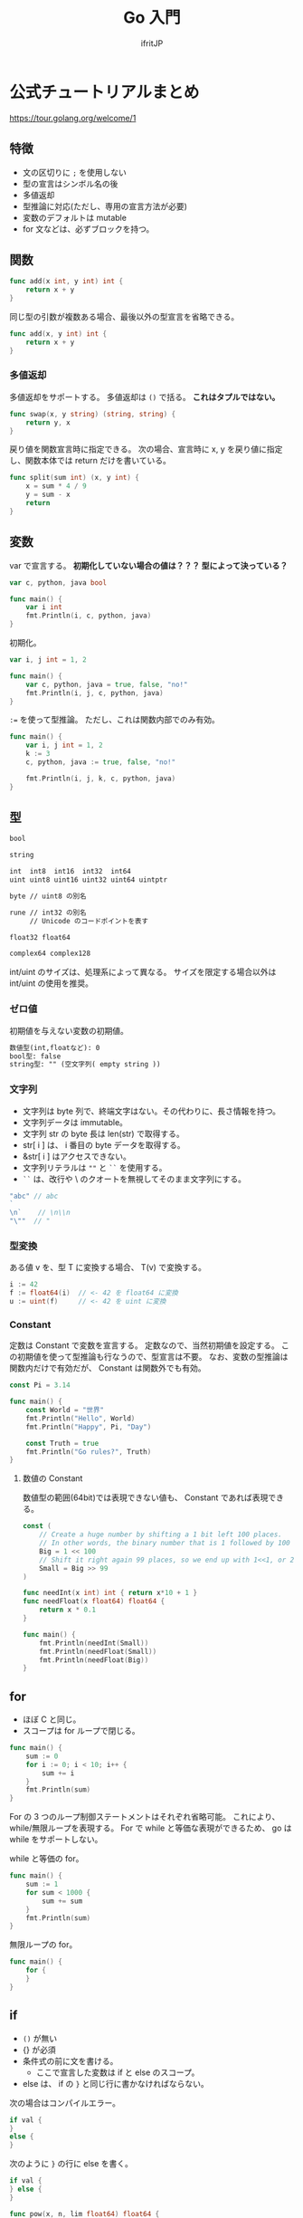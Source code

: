 #+TITLE: Go 入門
# -*- coding:utf-8 -*-
#+AUTHOR: ifritJP
#+STARTUP: nofold
#+OPTIONS: ^:{}
#+HTML_HEAD: <link rel="stylesheet" type="text/css" href="org-mode-document.css" />

* 公式チュートリアルまとめ

<https://tour.golang.org/welcome/1>


** 特徴

- 文の区切りに =;= を使用しない
- 型の宣言はシンボル名の後
- 多値返却
- 型推論に対応(ただし、専用の宣言方法が必要)
- 変数のデフォルトは mutable
- for 文などは、必ずブロックを持つ。  

** 関数

#+BEGIN_SRC go
func add(x int, y int) int {
	return x + y
}
#+END_SRC


同じ型の引数が複数ある場合、最後以外の型宣言を省略できる。

#+BEGIN_SRC go
func add(x, y int) int {
	return x + y
}
#+END_SRC

*** 多値返却

多値返却をサポートする。
多値返却は =()= で括る。 *これはタプルではない。*

#+BEGIN_SRC go
func swap(x, y string) (string, string) {
	return y, x
}
#+END_SRC

戻り値を関数宣言時に指定できる。
次の場合、宣言時に x, y を戻り値に指定し、関数本体では return だけを書いている。

#+BEGIN_SRC go
func split(sum int) (x, y int) {
	x = sum * 4 / 9
	y = sum - x
	return
}
#+END_SRC

** 変数

var で宣言する。
*初期化していない場合の値は？？？ 型によって決っている？*

#+BEGIN_SRC go
var c, python, java bool

func main() {
	var i int
	fmt.Println(i, c, python, java)
}
#+END_SRC

初期化。

#+BEGIN_SRC go
var i, j int = 1, 2

func main() {
	var c, python, java = true, false, "no!"
	fmt.Println(i, j, c, python, java)
}
#+END_SRC

~:=~ を使って型推論。
ただし、これは関数内部でのみ有効。

#+BEGIN_SRC go
func main() {
	var i, j int = 1, 2
	k := 3
	c, python, java := true, false, "no!"

	fmt.Println(i, j, k, c, python, java)
}
#+END_SRC

** 型

#+BEGIN_SRC txt
bool

string

int  int8  int16  int32  int64
uint uint8 uint16 uint32 uint64 uintptr

byte // uint8 の別名

rune // int32 の別名
     // Unicode のコードポイントを表す

float32 float64

complex64 complex128
#+END_SRC

int/uint のサイズは、処理系によって異なる。
サイズを限定する場合以外は int/uint の使用を推奨。


*** ゼロ値

初期値を与えない変数の初期値。

#+BEGIN_SRC txt
    数値型(int,floatなど): 0
    bool型: false
    string型: "" (空文字列( empty string ))
#+END_SRC

*** 文字列

- 文字列は byte 列で、終端文字はない。その代わりに、長さ情報を持つ。
- 文字列データは immutable。
- 文字列 str の byte 長は len(str) で取得する。
- str[ i ] は、 i 番目の byte データを取得する。
- &str[ i ] はアクセスできない。
- 文字列リテラルは =""= と =``= を使用する。
- =``= は、改行や \ のクオートを無視してそのまま文字列にする。

#+BEGIN_SRC go
"abc" // abc
`
\n`    // \n\\n
"\""  // "
#+END_SRC



*** 型変換

ある値 v を、型 T に変換する場合、 T(v) で変換する。
    
#+BEGIN_SRC go
i := 42
f := float64(i)  // <- 42 を float64 に変換
u := uint(f)     // <- 42 を uint に変換
#+END_SRC

*** Constant

定数は Constant で変数を宣言する。
定数なので、当然初期値を設定する。
この初期値を使って型推論も行なうので、型宣言は不要。
なお、変数の型推論は関数内だけで有効だが、 Constant は関数外でも有効。

#+BEGIN_SRC go
const Pi = 3.14

func main() {
	const World = "世界"
	fmt.Println("Hello", World)
	fmt.Println("Happy", Pi, "Day")

	const Truth = true
	fmt.Println("Go rules?", Truth)
}
#+END_SRC

**** 数値の Constant

数値型の範囲(64bit)では表現できない値も、 Constant であれば表現できる。


#+BEGIN_SRC go
const (
	// Create a huge number by shifting a 1 bit left 100 places.
	// In other words, the binary number that is 1 followed by 100 zeroes.
	Big = 1 << 100
	// Shift it right again 99 places, so we end up with 1<<1, or 2.
	Small = Big >> 99
)

func needInt(x int) int { return x*10 + 1 }
func needFloat(x float64) float64 {
	return x * 0.1
}

func main() {
	fmt.Println(needInt(Small))
	fmt.Println(needFloat(Small))
	fmt.Println(needFloat(Big))
}
#+END_SRC

** for

- ほぼ C と同じ。
- スコープは for ループで閉じる。

#+BEGIN_SRC go
func main() {
	sum := 0
	for i := 0; i < 10; i++ {
		sum += i
	}
	fmt.Println(sum)
}
#+END_SRC

For の 3 つのループ制御ステートメントはそれぞれ省略可能。
これにより、 while/無限ループを表現する。
For で while と等価な表現ができるため、 go は while をサポートしない。

while と等価の for。

#+BEGIN_SRC go
func main() {
	sum := 1
	for sum < 1000 {
		sum += sum
	}
	fmt.Println(sum)
}
#+END_SRC

無限ループの for。

#+BEGIN_SRC go
func main() {
	for {
	}
}
#+END_SRC

** if

- =()= が無い
- {} が必須
- 条件式の前に文を書ける。
  - ここで宣言した変数は if と else のスコープ。
- else は、 if の =}= と同じ行に書かなければならない。

次の場合はコンパイルエラー。
#+BEGIN_SRC go
if val {
}
else {
}
#+END_SRC

次のように =}= の行に else を書く。

#+BEGIN_SRC go
if val {
} else {
}
#+END_SRC

  
#+BEGIN_SRC go
func pow(x, n, lim float64) float64 {
	if v := math.Pow(x, n); v < lim {
		return v
	}
	return lim
}
#+END_SRC

** switch

- switch は if/else のシンタックスシュガー。
- 条件文の前の文も書ける。
- シンタックスシュガーなので、 case の各式は上から順に評価される。
- C のような fall-through はない。
  - break はなくても、一致した case/default を実行したら終わる。

   
#+BEGIN_SRC go
func main() {
	fmt.Print("Go runs on ")
	switch os := runtime.GOOS; os {
	case "darwin":
		fmt.Println("OS X.")
	case "linux":
		fmt.Println("Linux.")
	default:
		// freebsd, openbsd,
		// plan9, windows...
		fmt.Printf("%s.", os)
	}
}
#+END_SRC

*** switch の値を省略

switch の値を省略すると switch true と同義。

#+BEGIN_SRC go
func main() {
	t := time.Now()
	switch {
	case t.Hour() < 12:
		fmt.Println("Good morning!")
	case t.Hour() < 17:
		fmt.Println("Good afternoon.")
	default:
		fmt.Println("Good evening.")
	}
}
#+END_SRC

** defer

- 関数コールを呼び出し元関数終了時に実行するように予約する。
- 関数コールの引数に与えている式は、 defer 評価時に実行される。

次は hello hoge ではなく、hello world が表示される。

#+BEGIN_SRC go
func main() {
	txt := "world"
	defer fmt.Println( txt )
	txt = "hoge"

	fmt.Println("hello")
}
#+END_SRC

defer の予約は、スタックに Push される。

#+BEGIN_SRC go
func main() {
	fmt.Println("counting")

	for i := 0; i < 10; i++ {
		defer fmt.Println(i)
	}

	fmt.Println("done")
}
#+END_SRC

** ポインタ

- 値を格納しているポインタを扱える。
- ただし、ポインタの演算はできない。
- C++ の参照と考えれば良い。
- ゼロ値は nil。
- 演算子は C と同じ。 &val でポインタ取得。 *val でポインタが格納する値を取得。
- C と同じで、構造体は値渡しとポインタ渡しで意味が異なる。
  - 値渡しはコピーされる。
- ポインタ型は 型名の前に * を付ける。 =*int= 等。



#+BEGIN_SRC go
func main() {
	i, j := 42, 2701

	p := &i         // point to i
	fmt.Println(*p) // read i through the pointer -- 42
	*p = 21         // set i through the pointer
	fmt.Println(i)  // see the new value of i   -- 21

	p = &j         // point to j
	*p = *p / 37   // divide j through the pointer
	fmt.Println(j) // see the new value of j -- 73
}
#+END_SRC

** 構造体

- メンバアクセスは C と同じで =.= を使用する。
- ただし、ポインタ経由のアクセス方法が異なる
  - 時に =->= は使用せず、 =.= を使用する。
  - (*p).val のようにも書けるが、 p.val と同義。
- Println は、構造体のデータを出力可能
- 構造体のポインタを Println すると、 & を付加した

#+BEGIN_SRC go
type Vertex struct {
	X int
	Y int
}

func main() {
	v := Vertex{1, 2}
	p := &v
	p.X = 1e9
	fmt.Println(v)
}
#+END_SRC


*** 構造体リテラル

- 構造体の初期化データ。
- メンバの初期化は宣言順に処理される。
- 初期値を与えないメンバは、ゼロ値で初期化される。
- 構造体リテラルのポインタも取れる。

#+BEGIN_SRC go
type Vertex struct {
	X, Y int
}

var (
	v1 = Vertex{1, 2}  // has type Vertex
	v2 = Vertex{X: 1}  // Y:0 is implicit
	v3 = Vertex{}      // X:0 and Y:0
	p  = &Vertex{1, 2} // has type *Vertex
)
#+END_SRC


** 配列

- 要素数固定のシーケンス。
- 要素数は、宣言時に指定する。
- 配列は =[N]T= として宣言する。ここで N は要素数、T は型。 
- 要素アクセスは 0 〜 N-1 まで。
- 範囲外アクセスはエラー
   
#+BEGIN_SRC go
func main() {
	var a [2]string
	a[0] = "Hello"
	a[1] = "World"
	fmt.Println(a[0], a[1])
	fmt.Println(a)

	primes := [6]int{2, 3, 5, 7, 11, 13}
	fmt.Println(primes)
}
#+END_SRC

*** スライス

- スライスは、配列の一部を参照する。
- スライスの型は =[]T= として宣言する。要は配列の N がない形になる。
- スライスの要素アクセスは 0 〜。
- 範囲外アクセスはエラー


#+BEGIN_SRC go
func main() {
	primes := [6]int{2, 3, 5, 7, 11, 13}

	var s []int = primes[1:4]
	fmt.Println(s)
}
#+END_SRC

- 上記の primes[1:4] がスライス
- ここで primes[1:4] は、 {3,5,7} を示す。 つまり 1 から (4-1) 番目まで。
- 参照元の配列の範囲内であっても、要素アクセスにマイナスは指定できない。
  - 例えば ~s := primes[1:]~ の時の ~s[-1]~ は NG。

  
- スライスは参照なので、スライスの要素を変更すると、参照元の値も変更になる。
- 次の場合、スライス ~s[1] = 0~ しているが、これによって、 primes[ 2 ] が変わる。

#+BEGIN_SRC go
func main() {
	primes := [6]int{2, 3, 5, 7, 11, 13}

	var s []int = primes[1:4]
	fmt.Println(s)
	s[1] = 0;
	fmt.Println( primes )  // [2 3 0 7 11 13]
}
#+END_SRC

**** スライスの範囲
  
- スライスの範囲は、省略できる。
- 省略した場合、最小、あるいは最大になる。
- 次の s1 〜 s4 は同じ範囲を示す。

#+BEGIN_SRC go
func main() {
	primes := [6]int{2, 3, 5, 7, 11, 13}

	s1 := primes[ 0: 6 ]
	s2 := primes[ : 6 ]
	s3 := primes[ 0: ]
	s4 := primes[ : ]
}
#+END_SRC


**** スライスのスライス

- スライスから更にスライスを作れる。
- この場合、スライスの範囲は生成元スライスのインデックスを指定するが、
  範囲の上限値は生成元スライスの上限値を越えて、
  元の配列の最終要素に該当するインデックスまで指定できる。
  - ただし下限値は 0 〜。 


#+BEGIN_SRC go
func main() {
	s := []int{2, 3, 5, 7, 11, 13}
	s = s[3:5] 
	fmt.Println( s )  // [7 11]
	s = s[1:3] // [11 13]
	fmt.Println( s )
}
#+END_SRC

**** スライスの len と cap

- len は、スライスの要素数
- cap は、次の式から得られる
: スライスが参照する元の配列の要素数 - スライスが先頭が参照する元の配列インデックス
  - つまり cap は、そのスライスを生成元にした新しいスライスの最大サイズ

**** スライスのゼロ値

- ゼロ値は nil
- len( nil ) と cap( nil ) は 0

**** 多次元スライス

- 多次元のスライスを生成できる

#+BEGIN_SRC go
board := [][]string{
	[]string{"o", "o", "o"},
	[]string{"o", "o", "o"},
	[]string{"o", "o", "o"},
}
print( board[0][0] )
#+END_SRC

**** スライスへの append

- スライスは append によって、末尾に要素を追加できる
- スライスの上限値によって、 append の動作が変わる
  - スライスの上限値が参照元の配列より小さい場合
    - 参照元の配列の該当位置に append した値がセットされる
  - スライスの上限値が参照元の配列と同じ場合
    - append に必要な要素数分だけ拡張した参照元の配列のコピーが生成され、
      それを参照するスライスが生成される

    

     
#+BEGIN_SRC go
func main() {
	ss := [4]int{1,2,3,4}
	var s []int = ss[:3]
	printSlice(s)

	// ここでは、 ss[3] に 0 がセットされる
	s = append(s, 0) 
	printSlice(s)

	// ここで、ss のサイズ + α の配列が生成され、ss の内容がコピーされる
	// + αが幾つになるかは？？？
	s = append(s, 1) 
	printSlice(s)

	// ここで s[0] に代入しているが、参照元配列がコピーした物に
	// 置き換わっているため当初の参照先の ss [0] は書き変わらない。
	s[0] = 10
	fmt.Printf("%v", ss)
}

func printSlice(s []int) {
	fmt.Printf("len=%d cap=%d %v\n", len(s), cap(s), s)
}
#+END_SRC

上記の結果は次になる。

#+BEGIN_SRC txt
len=3 cap=4 [1 2 3]
len=4 cap=4 [1 2 3 0]
len=5 cap=8 [1 2 3 0 1]
[1 2 3 0]
#+END_SRC


** range

- range は for ループで制御するイテレータ制御を行なう。
- スライスを range で処理する場合、 要素の index, 要素のコピーを返す

#+BEGIN_SRC go
var pow = []int{1, 2, 4, 8, 16, 32, 64, 128}

func main() {
	for i, v := range pow {
		fmt.Printf("2**%d = %d\n", i, v)
	}
}
#+END_SRC
  
- range の戻り値は、格納先を =_= とすることで値を捨てられる。
- =_= を使用することで、記述の省略が可能。



** map

- map のゼロ値は nil
- map 型の表現は次になる
  - これは、キーが int、値が string の map
: map[int]string
- map リテラルは次になる。
: { key1:val1, key2:val2, }
  
*** map アクセス

- m[key] = val
  - map の key に val を設定
- val = m[key]
  - map の key の要素を取得
- val, ret = m[key]
  - map の key の要素を取得し、 key に対する要素の有無が ret に取得。
  - ret は bool
- delete( m, key )
  - map の key の要素を削除


** レシーバー

- Rust のトレイトのような仕組み。
- 次は関数 Abs の Vertex 型のレシーバーを定義している。
- レシーバーは構造体だけでなく全ての型に対して定義できる。
- ただし、同じパッケージ内で定義している型でなければならない。

#+BEGIN_SRC go
type Vertex struct {
	X, Y float64
}

func (v Vertex) Abs() float64 {
	return math.Sqrt(v.X*v.X + v.Y*v.Y)
}

func main() {
	v := Vertex{3, 4}
	fmt.Println(v.Abs())
}
#+END_SRC


- レシーバーの型は、ポインタで宣言しないとコピーが発生する。
  - つまり、構造体のレシーバは通常ポインタ型で宣言する。
- 次の Scale() は *Vertex 型で渡している。
  これを Vertex に変更すると、Scale() 内で変更した結果は Scale() 呼び出し元には反映されない。
- このとき Scale() 呼び出し側は、
  レシーバの型が *Vertex と Vertex どちらでも呼び出し方は変わらない。

#+BEGIN_SRC go
type Vertex struct {
	X, Y float64
}

func (v *Vertex) Abs() float64 {
	return math.Sqrt(v.X*v.X + v.Y*v.Y)
}

func (v *Vertex) Scale(f float64) {
	v.X = v.X * f
	v.Y = v.Y * f
}

func main() {
	v := Vertex{3, 4}
	v.Scale(10)
	fmt.Println(v.Abs())
}
#+END_SRC

- 非ポインタ型の値からポインタ型のレシーバをコールできるように、
  ポインタ型の値から非ポインタ型のレシーバをコールできる。

** interface

- レシーバの集りを定義したもの
- 次は、 Abs() レシーバを持つ Abser インタフェースを定義している

#+BEGIN_SRC go
type Abser interface {
	Abs() float64
}
#+END_SRC

- 次の ~a = &v~ はコンパイルが通るが、 ~a = v~ はコンパイルエラーになる。
- これは、 Abs() のレシーバが *Vertex であり、 Vertex ではないため。

#+BEGIN_SRC go
type Abser interface {
	Abs() float64
}
func main() {
	var a Abser
	v := Vertex{3, 4}

	a = &v // a *Vertex implements Abser
	a = v

	fmt.Println(a.Abs())
}
type Vertex struct {
	X, Y float64
}
func (v *Vertex) Abs() float64 {
	return math.Sqrt(v.X*v.X + v.Y*v.Y)
}
#+END_SRC

- どの型が、どの interface を実装しているか宣言はしない
- ある型 T が、ある interface I を実装できているかどうかは、
  T 型のデータを I 型の変数に代入する時にコンパイルエラーするかどうかで判断する
  
** インタフェース型の値

- インタフェース型の値は、レシーバの型をもつ。
- 次の T は、 *T でレシーバを定義しているため、 I の型は *T となる。


#+BEGIN_SRC go
type I interface {
	M()
}
type I2 interface {
	M2()
}

type T struct {
	S string
}
func (t *T) M() {
	fmt.Println(t.S,1)
}
func (t T) M2() {
	fmt.Println(t.S,2)
}

func main() {
	t := T{"Hello"}
	describe(&t)
	describe2(t)
}

func describe(i I) {
	fmt.Printf("(%v, %T)\n", i, i)  // (&{Hello}, *main.T)
	i.M()
}
func describe2(i I2) {
	fmt.Printf("(%v, %T)\n", i, i)  // ({Hello}, main.T)
	i.M2()
}
#+END_SRC

*** レシーバの値が nil だった場合の処理

インタフェース型の変数が nil になるケースは次の 2 つある。

- 変数を未初期化の場合
#+BEGIN_SRC go
var i IF  
#+END_SRC
- 変数に nil 値を持つ型をセットした場合
#+BEGIN_SRC go
var t *T
var i IF
i = t
#+END_SRC

ただし、2番目の方は実際には nil ではない。
これは、インタフェースの値の持ち方から来ている。
インタフェースの値は、型情報の *T と nil をセット (*T,nil) を保持している。
よって、次に示すように ~i == nil~ は false となる。

#+BEGIN_SRC go
var t *T
var i IF
i = t
fmt.Println( i == nil, t == nil ) // false true
#+END_SRC

- 上記の i のように、インタフェースの型が確定していて、
  その型のオブジェクトが nil の場合、そのレシーバの関数はコールできる。
- 一般的なオブジェクト指向言語では、
  nil オブジェクトのメソッドコールはランタイムエラーするが、
  go では関数が実行される。
- この時のレシーバの値は、 nil として関数が実行される。


#+BEGIN_SRC go
type I interface {
	M()
}
type T struct {
	S string
}
func (t *T) M() { // この t が nil となる
        if t == nil {
   	  fmt.Println("nil")
	  return
	}
 	fmt.Println(t.S)
}
func main() {
	var t *T;
	describe(t)
}

func describe(i I) {
	fmt.Printf("(%v, %T)\n", i, i)  // (<nil>, *main.T)
	i.M()
}
#+END_SRC

上記のように型が確定しているインタフェースは型の値が nil でも関数コールされる。
一方で、型も確定していないゼロ値であるインタフェースを関数コールすると、
ランタイムエラーする。

#+BEGIN_SRC go
type I interface {
	M()
}
func main() {
	var i I
	describe(i)
	i.M()
}
func describe(i I) {
	fmt.Printf("(%v, %T)\n", i, i)
}
#+END_SRC

*** 空のインタフェース

関数を持たないインタフェースを空のインタフェースと呼ぶ。
この空のインタフェースは、全ての値を保持できる。

#+BEGIN_SRC go
interface {}
#+END_SRC

func main() {
	var i interface{}
	i = 1
	i = "abc"
}

** 型アサーション

インタフェースの値を、具体的な型に変換する。

- =i.(T)= を書き、インタフェースの値 i を T に変換する。
- 戻り値は 2 つあり、1つ目は T に変換した値、 2 つ目は変換が成功したかどうかの bool。
- 変換が失敗し、2 つ目の戻り値を変数に格納しなかった場合は panic する。

#+BEGIN_SRC go
func main() {
	var i interface{} = "hello"

	s := i.(string)
	fmt.Println(s)

	s, ok := i.(string)
	fmt.Println(s, ok)

	f, ok := i.(float64)
	fmt.Println(f, ok)

	f = i.(float64) // panic
	fmt.Println(f)
}
#+END_SRC

- 上記コードでは、空のインタフェース i に "hello" をセットしている。
- 次に i を string に変換する
  - ここでは成功するので s は "hello" で、 ok は true が入る
- 次に i を float64 に変換する
  - ここでは失敗するので s は 0 で、ok は false が入る
- 最後に i を float64 に変換し、 2 つ目の戻り値を格納していない
  - ここでは panic する   

** 型 switch

型情報で switch する。
   
#+BEGIN_SRC go
switch v := i.(type) {
case T:
    // here v has type T
case S:
    // here v has type S
default:
    // no match; here v has the same type as i
}
#+END_SRC

** stringer インタフェース

値を文字列表現で出力する際に使用する。
   
#+BEGIN_SRC go
type Stringer interface {
    String() string
}
#+END_SRC

** error インタフェース

エラーを保持する。

#+BEGIN_SRC go
type error interface {
    Error() string
}
#+END_SRC


error が *nil 以外* のときエラーが発生している。

** goroutine

go が管理する軽量スレッド。   
   
#+BEGIN_SRC go
go f(x, y, z)
#+END_SRC

f, x, y, z が、呼び出し元スレッドで評価され、
f の実行は新しいスレッドで実行される。

goroutine は、同じメモリ空間内で実行される。


#+BEGIN_SRC go
func say(s string) {
	for i := 0; i < 5; i++ {
		time.Sleep(100 * time.Millisecond)
		fmt.Println(s)
	}
}

func main() {
	go say("world")
	say("hello")
}
#+END_SRC

** channel

- 値の送受信を行なうための FIFO。
- コピーした値を、送受信する。
  - 参照渡しする場合は、ポインタを送信する。

#+BEGIN_SRC go
ch <- v    // v をチャネル ch へ送信する
v := <-ch  // ch から受信した変数を v へ割り当てる
#+END_SRC

int のチャネル型の生成。
デフォルトの場合、 0 個のバッファ。

#+BEGIN_SRC go
ch := make(chan int)
ch2 := make(chan int,2)
#+END_SRC

*** ブロック

- *送信処理は、バッファに空きがあればブロックしない。*
- *受信処理は、データの送信が行なわれるまでブロックされる。*

*** close

- チャネルの送信完了を明示するため close を呼ぶ。
- close したチャネルへの送信は panic する。  
- close された空のチャネルからデータを受信すると、そのデータ型のゼロ値が取得される。
- close されていたかどうかは、次のように 2 つ目の戻り値を取得する

#+BEGIN_SRC go
v, ret := <-ch
#+END_SRC

** select

- 対応する case の式がブロックしていない(ready)場合、その case を実行する。
- 全ての case の式がブロックしている場合、いずれかの式がブロック解除されるまで待つ。
  - default がある場合、 default を実行する。
- 複数の case の式が ready の場合、ランダムで実行する。
  
** Mutex

排他制御を行なう。

sync.Mutex の Lock()/Unlock() を使用して排他区間を明示する。

#+BEGIN_SRC go
var lock sync.Mutex
lock.Lock()
fmt.Println( lock )
lock.Unlock()
#+END_SRC


    

** パッケージ

- 公開シンボルは大文字で始める。
  
** import

パッケージをインポートする。

#+BEGIN_SRC go
import (
  "fmt"
  "math"
)
import "fmt"
import "math"
#+END_SRC

